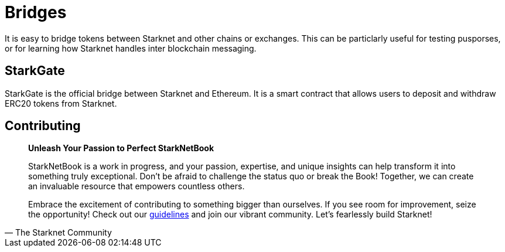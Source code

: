 [id="bridges"]

= Bridges

It is easy to bridge tokens between Starknet and other chains or exchanges. This can be particlarly useful for testing pusporses, or for learning how Starknet handles inter blockchain messaging. 

== StarkGate

StarkGate is the official bridge between Starknet and Ethereum. It is a smart contract that allows users to deposit and withdraw ERC20 tokens from Starknet.

== Contributing

[quote, The Starknet Community]
____
*Unleash Your Passion to Perfect StarkNetBook*

StarkNetBook is a work in progress, and your passion, expertise, and unique insights can help transform it into something truly exceptional. Don't be afraid to challenge the status quo or break the Book! Together, we can create an invaluable resource that empowers countless others.

Embrace the excitement of contributing to something bigger than ourselves. If you see room for improvement, seize the opportunity! Check out our https://github.com/starknet-edu/starknetbook/blob/main/CONTRIBUTING.adoc[guidelines] and join our vibrant community. Let's fearlessly build Starknet! 
____
